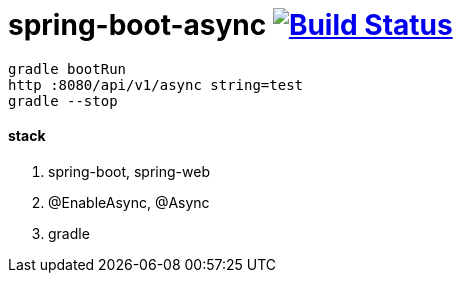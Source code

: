 = spring-boot-async image:https://travis-ci.org/daggerok/spring-boot-async.svg?branch=master["Build Status", link="https://travis-ci.org/daggerok/spring-boot-async"]

[source,bash]
----
gradle bootRun
http :8080/api/v1/async string=test
gradle --stop
----

==== stack

. spring-boot, spring-web
. @EnableAsync, @Async
. gradle
